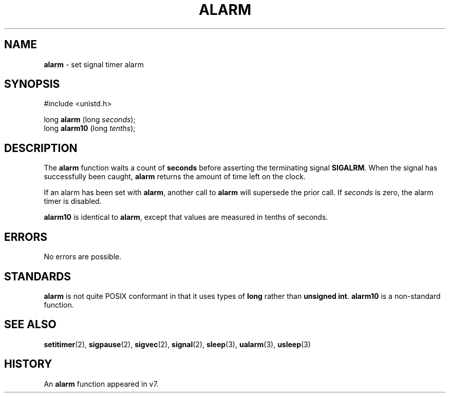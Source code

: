 .\" Copyright (c) 1980, 1991, 1993, 1994
.\"	The Regents of the University of California.  All rights reserved.
.\"
.\" Redistribution and use in source and binary forms, with or without
.\" modification, are permitted provided that the following conditions
.\" are met:
.\" 1. Redistributions of source code must retain the above copyright
.\"    notice, this list of conditions and the following disclaimer.
.\" 2. Redistributions in binary form must reproduce the above copyright
.\"    notice, this list of conditions and the following disclaimer in the
.\"    documentation and/or other materials provided with the distribution.
.\" 3. All advertising materials mentioning features or use of this software
.\"    must display the following acknowledgement:
.\"	This product includes software developed by the University of
.\"	California, Berkeley and its contributors.
.\" 4. Neither the name of the University nor the names of its contributors
.\"    may be used to endorse or promote products derived from this software
.\"    without specific prior written permission.
.\"
.\" THIS SOFTWARE IS PROVIDED BY THE REGENTS AND CONTRIBUTORS ``AS IS'' AND
.\" ANY EXPRESS OR IMPLIED WARRANTIES, INCLUDING, BUT NOT LIMITED TO, THE
.\" IMPLIED WARRANTIES OF MERCHANTABILITY AND FITNESS FOR A PARTICULAR PURPOSE
.\" ARE DISCLAIMED.  IN NO EVENT SHALL THE REGENTS OR CONTRIBUTORS BE LIABLE
.\" FOR ANY DIRECT, INDIRECT, INCIDENTAL, SPECIAL, EXEMPLARY, OR CONSEQUENTIAL
.\" DAMAGES (INCLUDING, BUT NOT LIMITED TO, PROCUREMENT OF SUBSTITUTE GOODS
.\" OR SERVICES; LOSS OF USE, DATA, OR PROFITS; OR BUSINESS INTERRUPTION)
.\" HOWEVER CAUSED AND ON ANY THEORY OF LIABILITY, WHETHER IN CONTRACT, STRICT
.\" LIABILITY, OR TORT (INCLUDING NEGLIGENCE OR OTHERWISE) ARISING IN ANY WAY
.\" OUT OF THE USE OF THIS SOFTWARE, EVEN IF ADVISED OF THE POSSIBILITY OF
.\" SUCH DAMAGE.
.\"
.\"     @(#)alarm.3	8.2 (Berkeley) 4/19/94
.\"
.TH ALARM 2 "16 January 1997" GNO "System Calls"
.SH NAME
.BR alarm
\- set signal timer alarm
.SH SYNOPSIS
.br
#include <unistd.h>
.sp 1
long
\fBalarm\fR (long \fIseconds\fR);
.br
long
\fBalarm10\fR (long \fItenths\fR);
.SH DESCRIPTION
.LP
The
.BR alarm 
function
waits a count of
.BR seconds
before asserting the terminating signal
.BR SIGALRM .
When the signal has successfully been caught,
.BR alarm 
returns the amount of time left on the clock.
.LP
If an alarm has been set with
.BR alarm ,
another call to
.BR alarm 
will supersede the prior call.
If
.IR seconds
is zero, the alarm timer is disabled.
.LP
.BR alarm10
is identical to 
.BR alarm ,
except that values are measured in tenths of seconds.
.SH ERRORS
No errors are possible.
.SH STANDARDS
.BR alarm
is not quite POSIX conformant in that it uses types of
.BR long
rather than
.BR "unsigned int" .
.BR alarm10
is a non-standard function.
.SH SEE ALSO
.BR setitimer (2),
.BR sigpause (2),
.BR sigvec (2),
.BR signal (2),
.BR sleep (3),
.BR ualarm (3),
.BR usleep (3)
.SH HISTORY
An
.BR alarm 
function appeared in v7.
